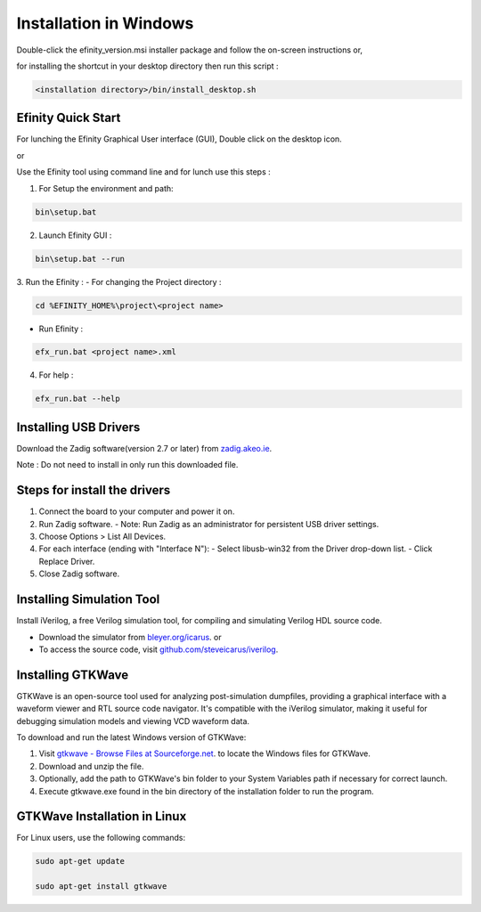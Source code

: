 Installation  in Windows
============================

Double-click the efinity_version.msi installer package and follow the on-screen instructions or,

for installing the shortcut in your desktop directory then run this script :

.. code-block:: shell

   <installation directory>/bin/install_desktop.sh

*********************************
Efinity Quick Start
*********************************

For lunching the Efinity Graphical User interface (GUI), Double click on the desktop icon.

or 

Use the Efinity tool using command line and for lunch use this steps :

1. For Setup the environment and path:

.. code-block:: shell

   bin\setup.bat

2. Launch Efinity GUI : 

.. code-block:: shell 
   
   bin\setup.bat --run

3. Run the Efinity  : 
- For changing the Project directory : 

.. code-block:: shell

   cd %EFINITY_HOME%\project\<project name>

- Run Efinity :

.. code-block:: shell

   efx_run.bat <project name>.xml

4. For help : 

.. code-block:: shell

   efx_run.bat --help


*********************************
Installing USB Drivers 
*********************************

Download the Zadig software(version 2.7 or later) from `zadig.akeo.ie <https://zadig.akeo.ie/>`_.

Note : Do not need to install in only run this downloaded file.

********************************
Steps for install the drivers 
********************************

1. Connect the board to your computer and power it on.
2. Run Zadig software.
   - Note: Run Zadig as an administrator for persistent USB driver settings.
3. Choose Options > List All Devices.
4. For each interface (ending with "Interface N"):
   - Select libusb-win32 from the Driver drop-down list.
   - Click Replace Driver.
5. Close Zadig software.

*********************************
Installing Simulation Tool
*********************************

Install iVerilog, a free Verilog simulation tool, for compiling and simulating Verilog HDL source code.

- Download the simulator from `bleyer.org/icarus <bleyer.org/icarus>`_.
  or
- To access the source code, visit `github.com/steveicarus/iverilog <github.com/steveicarus/iverilog>`_.

*********************************
Installing GTKWave
*********************************

GTKWave is an open-source tool used for analyzing post-simulation dumpfiles, providing a graphical interface with a waveform viewer and RTL source code navigator. 
It's compatible with the iVerilog simulator, making it useful for debugging simulation models and viewing VCD waveform data.

To download and run the latest Windows version of GTKWave:

1. Visit `gtkwave - Browse Files at Sourceforge.net <https://sourceforge.net/projects/gtkwave/files/>`_. to locate the Windows files for GTKWave.
2. Download and unzip the file.
3. Optionally, add the path to GTKWave's bin folder to your System Variables path if necessary for correct launch.
4. Execute gtkwave.exe found in the bin directory of the installation folder to run the program.

**********************************
GTKWave Installation in Linux
**********************************
For Linux users, use the following commands:

.. code-block:: shell

   sudo apt-get update
   
   sudo apt-get install gtkwave 




